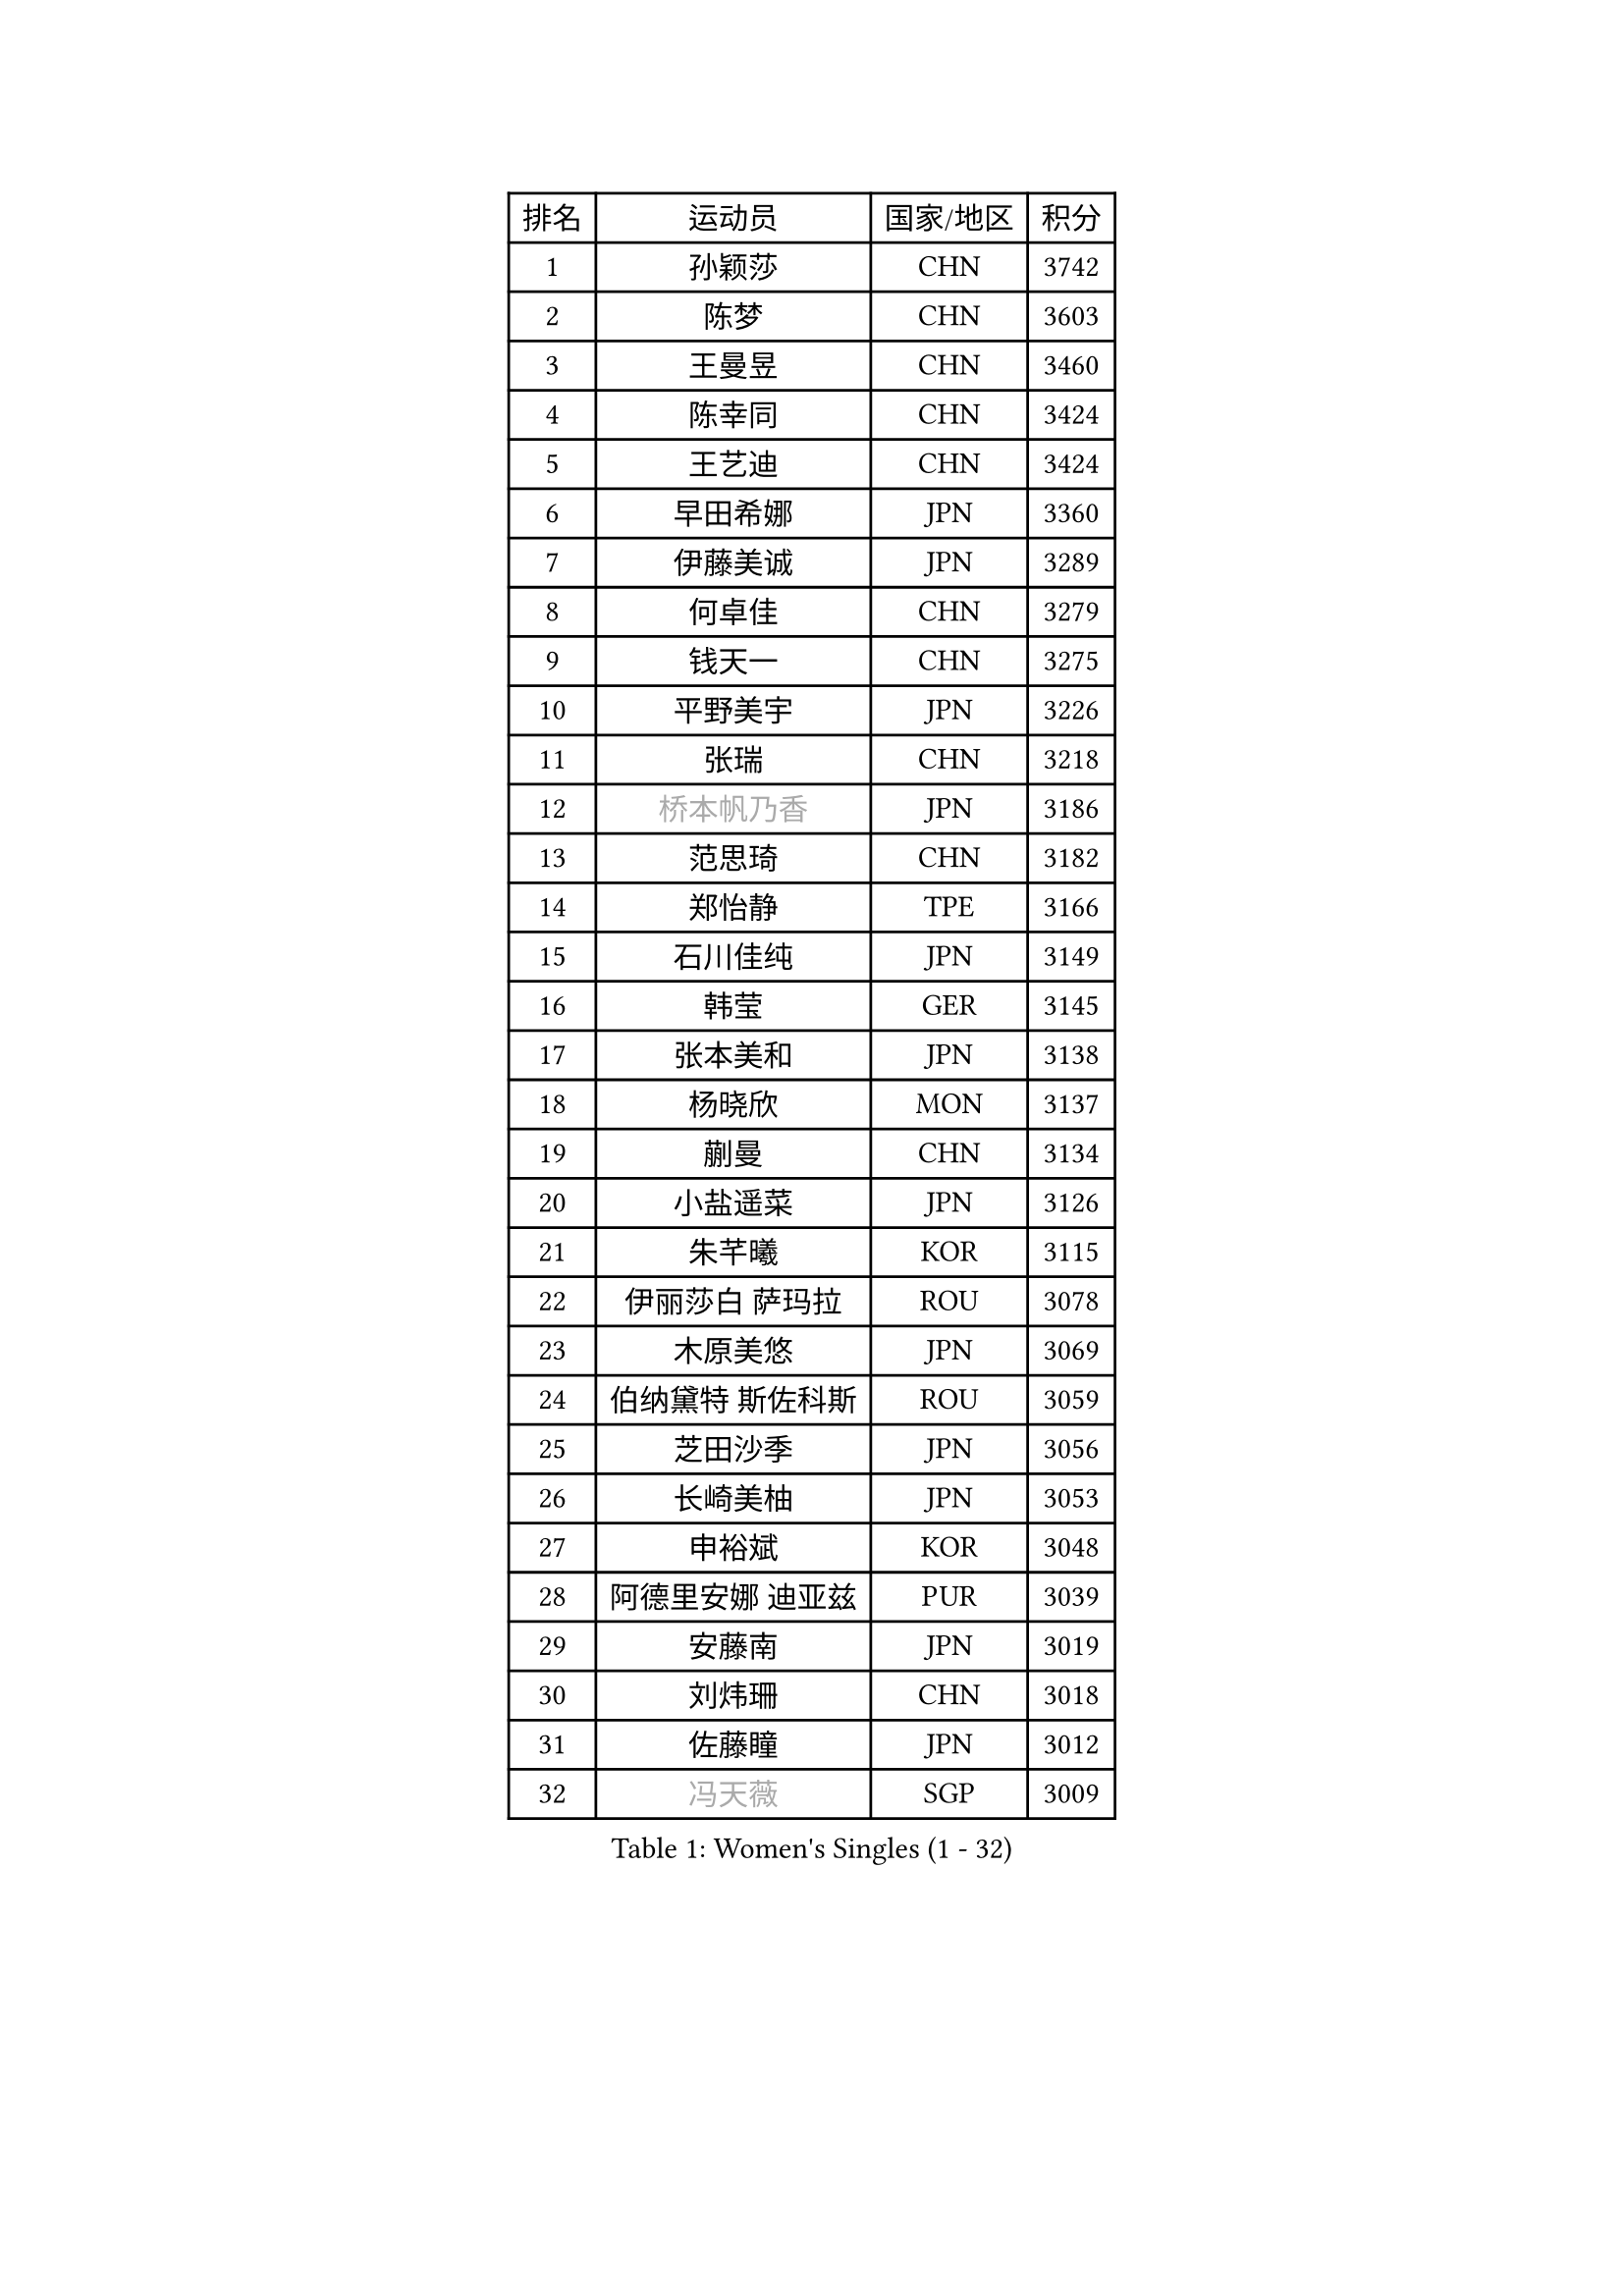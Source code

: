 
#set text(font: ("Courier New", "NSimSun"))
#figure(
  caption: "Women's Singles (1 - 32)",
    table(
      columns: 4,
      [排名], [运动员], [国家/地区], [积分],
      [1], [孙颖莎], [CHN], [3742],
      [2], [陈梦], [CHN], [3603],
      [3], [王曼昱], [CHN], [3460],
      [4], [陈幸同], [CHN], [3424],
      [5], [王艺迪], [CHN], [3424],
      [6], [早田希娜], [JPN], [3360],
      [7], [伊藤美诚], [JPN], [3289],
      [8], [何卓佳], [CHN], [3279],
      [9], [钱天一], [CHN], [3275],
      [10], [平野美宇], [JPN], [3226],
      [11], [张瑞], [CHN], [3218],
      [12], [#text(gray, "桥本帆乃香")], [JPN], [3186],
      [13], [范思琦], [CHN], [3182],
      [14], [郑怡静], [TPE], [3166],
      [15], [石川佳纯], [JPN], [3149],
      [16], [韩莹], [GER], [3145],
      [17], [张本美和], [JPN], [3138],
      [18], [杨晓欣], [MON], [3137],
      [19], [蒯曼], [CHN], [3134],
      [20], [小盐遥菜], [JPN], [3126],
      [21], [朱芊曦], [KOR], [3115],
      [22], [伊丽莎白 萨玛拉], [ROU], [3078],
      [23], [木原美悠], [JPN], [3069],
      [24], [伯纳黛特 斯佐科斯], [ROU], [3059],
      [25], [芝田沙季], [JPN], [3056],
      [26], [长崎美柚], [JPN], [3053],
      [27], [申裕斌], [KOR], [3048],
      [28], [阿德里安娜 迪亚兹], [PUR], [3039],
      [29], [安藤南], [JPN], [3019],
      [30], [刘炜珊], [CHN], [3018],
      [31], [佐藤瞳], [JPN], [3012],
      [32], [#text(gray, "冯天薇")], [SGP], [3009],
    )
  )#pagebreak()

#set text(font: ("Courier New", "NSimSun"))
#figure(
  caption: "Women's Singles (33 - 64)",
    table(
      columns: 4,
      [排名], [运动员], [国家/地区], [积分],
      [33], [单晓娜], [GER], [2996],
      [34], [陈熠], [CHN], [2992],
      [35], [妮娜 米特兰姆], [GER], [2989],
      [36], [金河英], [KOR], [2963],
      [37], [索菲亚 波尔卡诺娃], [AUT], [2958],
      [38], [郭雨涵], [CHN], [2949],
      [39], [覃予萱], [CHN], [2948],
      [40], [袁嘉楠], [FRA], [2943],
      [41], [田志希], [KOR], [2943],
      [42], [朱成竹], [HKG], [2942],
      [43], [石洵瑶], [CHN], [2941],
      [44], [曾尖], [SGP], [2941],
      [45], [刘佳], [AUT], [2934],
      [46], [ODO Satsuki], [JPN], [2928],
      [47], [徐孝元], [KOR], [2923],
      [48], [梁夏银], [KOR], [2909],
      [49], [李恩惠], [KOR], [2886],
      [50], [傅玉], [POR], [2884],
      [51], [SAWETTABUT Suthasini], [THA], [2877],
      [52], [BERGSTROM Linda], [SWE], [2871],
      [53], [张安], [USA], [2870],
      [54], [李时温], [KOR], [2863],
      [55], [玛妮卡 巴特拉], [IND], [2856],
      [56], [齐菲], [CHN], [2849],
      [57], [森樱], [JPN], [2834],
      [58], [吴洋晨], [CHN], [2830],
      [59], [崔孝珠], [KOR], [2823],
      [60], [王晓彤], [CHN], [2821],
      [61], [韩菲儿], [CHN], [2790],
      [62], [笹尾明日香], [JPN], [2789],
      [63], [李昱谆], [TPE], [2789],
      [64], [杜凯琹], [HKG], [2779],
    )
  )#pagebreak()

#set text(font: ("Courier New", "NSimSun"))
#figure(
  caption: "Women's Singles (65 - 96)",
    table(
      columns: 4,
      [排名], [运动员], [国家/地区], [积分],
      [65], [边宋京], [PRK], [2773],
      [66], [DIACONU Adina], [ROU], [2773],
      [67], [徐奕], [CHN], [2768],
      [68], [PESOTSKA Margaryta], [UKR], [2766],
      [69], [普利西卡 帕瓦德], [FRA], [2760],
      [70], [#text(gray, "BILENKO Tetyana")], [UKR], [2756],
      [71], [#text(gray, "YOO Eunchong")], [KOR], [2749],
      [72], [KIM Byeolnim], [KOR], [2747],
      [73], [HUANG Yi-Hua], [TPE], [2738],
      [74], [WAN Yuan], [GER], [2737],
      [75], [陈沂芊], [TPE], [2726],
      [76], [WINTER Sabine], [GER], [2722],
      [77], [纵歌曼], [CHN], [2720],
      [78], [斯丽贾 阿库拉], [IND], [2714],
      [79], [王 艾米], [USA], [2711],
      [80], [ZARIF Audrey], [FRA], [2710],
      [81], [KAUFMANN Annett], [GER], [2707],
      [82], [PARANANG Orawan], [THA], [2705],
      [83], [#text(gray, "SOO Wai Yam Minnie")], [HKG], [2702],
      [84], [倪夏莲], [LUX], [2698],
      [85], [杨蕙菁], [CHN], [2698],
      [86], [YOON Hyobin], [KOR], [2697],
      [87], [玛利亚 肖], [ESP], [2688],
      [88], [LUTZ Charlotte], [FRA], [2688],
      [89], [SURJAN Sabina], [SRB], [2687],
      [90], [苏蒂尔塔 穆克吉], [IND], [2687],
      [91], [GUISNEL Oceane], [FRA], [2686],
      [92], [LIU Hsing-Yin], [TPE], [2684],
      [93], [DRAGOMAN Andreea], [ROU], [2682],
      [94], [金娜英], [KOR], [2680],
      [95], [CHANG Li Sian Alice], [MAS], [2676],
      [96], [陈思羽], [TPE], [2672],
    )
  )#pagebreak()

#set text(font: ("Courier New", "NSimSun"))
#figure(
  caption: "Women's Singles (97 - 128)",
    table(
      columns: 4,
      [排名], [运动员], [国家/地区], [积分],
      [97], [邵杰妮], [POR], [2672],
      [98], [EERLAND Britt], [NED], [2669],
      [99], [高桥 布鲁娜], [BRA], [2662],
      [100], [POTA Georgina], [HUN], [2661],
      [101], [蒂娜 梅谢芙], [EGY], [2657],
      [102], [范姝涵], [CHN], [2652],
      [103], [CIOBANU Irina], [ROU], [2650],
      [104], [张默], [CAN], [2647],
      [105], [刘杨子], [AUS], [2645],
      [106], [ZHANG Xiangyu], [CHN], [2641],
      [107], [SU Pei-Ling], [TPE], [2640],
      [108], [#text(gray, "佩特丽莎 索尔佳")], [GER], [2639],
      [109], [LUTZ Camille], [FRA], [2635],
      [110], [DE NUTTE Sarah], [LUX], [2632],
      [111], [GHORPADE Yashaswini], [IND], [2631],
      [112], [#text(gray, "NG Wing Nam")], [HKG], [2622],
      [113], [LAY Jian Fang], [AUS], [2611],
      [114], [#text(gray, "MIGOT Marie")], [FRA], [2610],
      [115], [MADARASZ Dora], [HUN], [2609],
      [116], [艾希卡 穆克吉], [IND], [2608],
      [117], [MATELOVA Hana], [CZE], [2608],
      [118], [SOLJA Amelie], [AUT], [2605],
      [119], [WEGRZYN Katarzyna], [POL], [2600],
      [120], [MALOBABIC Ivana], [CRO], [2597],
      [121], [#text(gray, "LI Yuqi")], [CHN], [2596],
      [122], [CHENG Hsien-Tzu], [TPE], [2596],
      [123], [PICCOLIN Giorgia], [ITA], [2595],
      [124], [MANTZ Chantal], [GER], [2595],
      [125], [HO Tin-Tin], [ENG], [2592],
      [126], [KUKULKOVA Tatiana], [SVK], [2590],
      [127], [JI Eunchae], [KOR], [2589],
      [128], [CHASSELIN Pauline], [FRA], [2588],
    )
  )